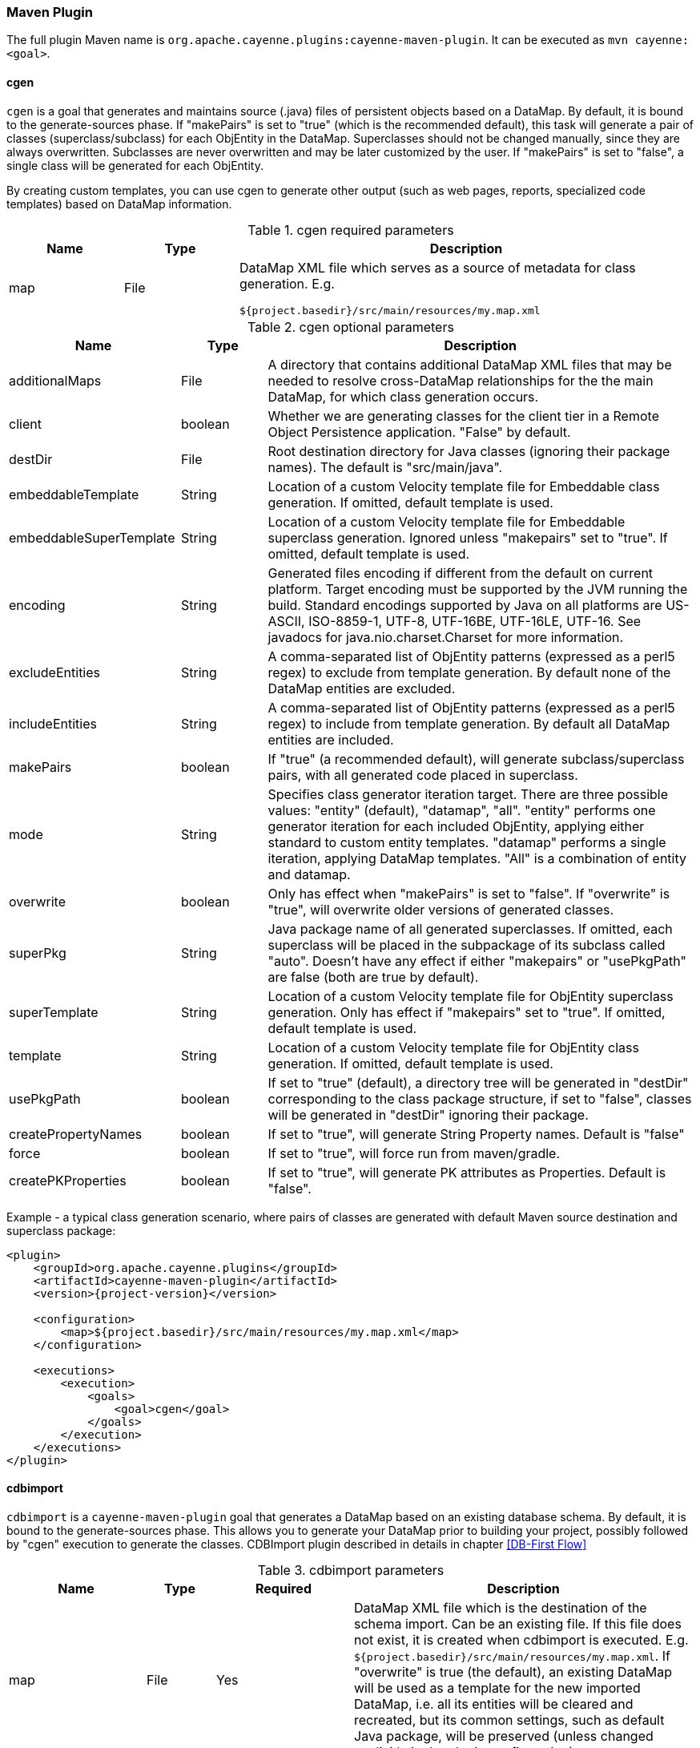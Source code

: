 // Licensed to the Apache Software Foundation (ASF) under one or more
// contributor license agreements. See the NOTICE file distributed with
// this work for additional information regarding copyright ownership.
// The ASF licenses this file to you under the Apache License, Version
// 2.0 (the "License"); you may not use this file except in compliance
// with the License. You may obtain a copy of the License at
//
// http://www.apache.org/licenses/LICENSE-2.0 Unless required by
// applicable law or agreed to in writing, software distributed under the
// License is distributed on an "AS IS" BASIS, WITHOUT WARRANTIES OR
// CONDITIONS OF ANY KIND, either express or implied. See the License for
// the specific language governing permissions and limitations under the
// License.

[#maven_plugin]
=== Maven Plugin

The full plugin Maven name is `org.apache.cayenne.plugins:cayenne-maven-plugin`. It can be executed as `mvn cayenne:<goal>`.

[#cgen]
==== cgen

`cgen` is a goal that generates and maintains source (.java) files of persistent objects based
on a DataMap. By default, it is bound to the generate-sources phase. If "makePairs" is set to "true" (which is the
recommended default), this task will generate a pair of classes (superclass/subclass) for each ObjEntity in the DataMap.
Superclasses should not be changed manually, since they are always overwritten. Subclasses are never overwritten and
may be later customized by the user. If "makePairs" is set to "false", a single class will be generated for each ObjEntity.

By creating custom templates, you can use cgen to generate other output (such as web pages, reports, specialized code
templates) based on DataMap information.

[#tablecgen.table.table-bordered]
.cgen required parameters
[cols="1,1,4"]
|===
|Name |Type|Description

.^|map
.^|File
a|DataMap XML file which serves as a source of metadata for class generation. E.g.
[source]
----
${project.basedir}/src/main/resources/my.map.xml
----
|===


[#cgenOptional.table.table-bordered]
.cgen optional parameters
[cols="2,1,5"]
|===
|Name |Type|Description

.^|additionalMaps
.^|File
.^|A directory that contains additional DataMap XML files that may be needed to resolve cross-DataMap relationships for the the main DataMap, for which class generation occurs.

.^|client
.^|boolean
.^|Whether we are generating classes for the client tier in a Remote Object Persistence application. "False" by default.

.^|destDir
.^|File
.^|Root destination directory for Java classes (ignoring their package names). The default is "src/main/java".

.^|embeddableTemplate
.^|String
.^|Location of a custom Velocity template file for Embeddable class generation. If omitted, default template is used.

.^|embeddableSuperTemplate
.^|String
.^|Location of a custom Velocity template file for Embeddable superclass generation. Ignored unless "makepairs" set to "true". If omitted, default template is used.

.^|encoding
.^|String
.^|Generated files encoding if different from the default on current platform. Target encoding must be supported by the JVM running the build. Standard encodings supported by Java on all platforms are US-ASCII, ISO-8859-1, UTF-8, UTF-16BE, UTF-16LE, UTF-16. See javadocs for java.nio.charset.Charset for more information.

.^|excludeEntities
.^|String
.^|A comma-separated list of ObjEntity patterns (expressed as a perl5 regex) to exclude from template generation. By default none of the DataMap entities are excluded.

.^|includeEntities
.^|String
.^|A comma-separated list of ObjEntity patterns (expressed as a perl5 regex) to include from template generation. By default all DataMap entities are included.

.^|makePairs
.^|boolean
.^|If "true" (a recommended default), will generate subclass/superclass pairs, with all generated code placed in superclass.

.^|mode
.^|String
.^|Specifies class generator iteration target. There are three possible values: "entity" (default), "datamap", "all". "entity" performs one generator iteration for each included ObjEntity, applying either standard to custom entity templates. "datamap" performs a single iteration, applying DataMap templates. "All" is a combination of entity and datamap.

.^|overwrite
.^|boolean
.^|Only has effect when "makePairs" is set to "false". If "overwrite" is "true", will overwrite older versions of generated classes.

.^|superPkg
.^|String
.^|Java package name of all generated superclasses. If omitted, each superclass will be placed in the subpackage of its subclass called "auto". Doesn't have any effect if either "makepairs" or "usePkgPath" are false (both are true by default).

.^|superTemplate
.^|String
.^|Location of a custom Velocity template file for ObjEntity superclass generation. Only has effect if "makepairs" set to "true". If omitted, default template is used.

.^|template
.^|String
.^|Location of a custom Velocity template file for ObjEntity class generation. If omitted, default template is used.

.^|usePkgPath
.^|boolean
.^|If set to "true" (default), a directory tree will be generated in "destDir" corresponding to the class package structure, if set to "false", classes will be generated in "destDir" ignoring their package.

.^|createPropertyNames
.^|boolean
.^|If set to "true", will generate String Property names. Default is "false"

.^|force
.^|boolean
.^|If set to "true", will force run from maven/gradle.

.^|createPKProperties
.^|boolean
.^|If set to "true", will generate PK attributes as Properties. Default is "false".
|===

Example - a typical class generation scenario, where pairs of classes are generated with default Maven source destination and superclass package:

[source,xml,subs="verbatim,attributes"]
----
<plugin>
    <groupId>org.apache.cayenne.plugins</groupId>
    <artifactId>cayenne-maven-plugin</artifactId>
    <version>{project-version}</version>

    <configuration>
        <map>${project.basedir}/src/main/resources/my.map.xml</map>
    </configuration>

    <executions>
        <execution>
            <goals>
                <goal>cgen</goal>
            </goals>
        </execution>
    </executions>
</plugin>
----

[#mavenCdbimort]
==== cdbimport

`cdbimport` is a `cayenne-maven-plugin` goal that generates a DataMap based on an existing database schema. By default, it is bound to the generate-sources phase. This allows you to generate your DataMap prior to building your project, possibly followed by "cgen" execution to generate the classes. CDBImport plugin described in details in chapter <<DB-First Flow>>
[#cdbimportTable.table.table-bordered]
.cdbimport parameters
[cols="2,1,2,5"]
|===
|Name |Type |Required |Description

.^|map
.^|File
.^|Yes
.^|DataMap XML file which is the destination of the schema import. Can be an existing file. If this file does not exist, it is created when cdbimport is executed. E.g. `${project.basedir}/src/main/resources/my.map.xml`. If "overwrite" is true (the default), an existing DataMap will be used as a template for the new imported DataMap, i.e. all its entities will be cleared and recreated, but its common settings, such as default Java package, will be preserved (unless changed explicitly in the plugin configuration).

.^|cayenneProject
.^|File
.^|No
.^|Project XML file which will be used. Can be an existing file, in this case data map will be added to project if it's not already there. If this file does not exist, it is created when cdbimport is executed. E.g. `${project.basedir}/src/main/resources/cayenne-project.xml`.

.^|adapter
.^|String
.^|No
.^|A Java class name implementing org.apache.cayenne.dba.DbAdapter. This attribute is optional. If not specified, AutoAdapter is used, which will attempt to guess the DB type.

.^|dataSource
.^|XML
.^|Yes
.^|An object that contains Data Source parameters.

.^|dbimport
.^|XML
.^|No
.^|An object that contains detailed reverse engineering rules about what DB objects should be processed. For full information about this parameter see <<DB-First Flow>> chapter.
|===

[#cdbimportDataSource.table.table-bordered]
.<dataSource> parameters
[cols="2,1,2,5"]
|===
|Name |Type |Required |Description

.^|driver
.^|String
.^|Yes
.^|A class of JDBC driver to use for the target database.

.^|url
.^|String
.^|Yes
.^|JDBC URL of a target database.

.^|username
.^|String
.^|No
.^|Database user name.

.^|password
.^|String
.^|No
.^|Database user password.
|===

[#dbimportParameters.table.table-bordered]
.<dbimport> parameters
[cols="3,1,4"]
|===
|Name |Type|Description

.^|defaultPackage
.^|String
.^|A Java package that will be set as the imported DataMap default and a package of all the persistent Java classes. This is a required attribute if the "map" itself does not already contain a default package, as otherwise all the persistent classes will be mapped with no package, and will not compile.

.^|forceDataMapCatalog
.^|boolean
.^|Automatically tagging each DbEntity with the actual DB catalog/schema (default behavior) may sometimes be undesirable. If this is the case then setting `forceDataMapCatalog` to `true` will set DbEntity catalog to one in the DataMap. Default value is `false`.

.^|forceDataMapSchema
.^|boolean
.^|Automatically tagging each DbEntity with the actual DB catalog/schema (default behavior) may sometimes be undesirable. If this is the case then setting `forceDataMapSchema` to `true` will set DbEntity schema to one in the DataMap. Default value is `false`.

.^|meaningfulPkTables
.^|String
.^|A comma-separated list of Perl5 patterns that defines which imported tables should have their primary key columns mapped as ObjAttributes. "*" would indicate all tables.

.^|[[namingStrategy]]namingStrategy
.^|String
.^|The naming strategy used for mapping database names to object entity names. Default is `o.a.c.dbsync.naming.DefaultObjectNameGenerator`.

.^|skipPrimaryKeyLoading
.^|boolean
.^|Whether to load primary keys. Default "false".

.^|skipRelationshipsLoading
.^|boolean
.^|Whether to load relationships. Default "false".

.^|stripFromTableNames
.^|String
a|Regex that matches the part of the table name that needs to be stripped off when generating ObjEntity name. Here are some examples:
[source,XML]
----
<!-- Strip prefix -->
<stripFromTableNames>^myt_</stripFromTableNames>

<!-- Strip suffix -->
<stripFromTableNames>_s$</stripFromTableNames>

<!-- Strip multiple occurrences in the middle -->
<stripFromTableNames>_abc</stripFromTableNames>
----

.^|usePrimitives
.^|boolean
.^|Whether numeric and boolean data types should be mapped as Java primitives or Java classes. Default is "true", i.e. primitives will be used.

.^|useJava7Types
.^|boolean
.^|Whether _DATE_, _TIME_ and _TIMESTAMP_ data types should be mapped as `java.util.Date` or `java.time.* classes`. Default is "false", i.e. `java.time.*` will be used.

.^|tableTypes
.^|Collection<String>
a|Collection of table types to import. By default "TABLE" and "VIEW" types are used.
Typical types are:

* TABLE
* VIEW
* SYSTEM TABLE
* GLOBAL TEMPORARY
* LOCAL TEMPORARY
* ALIAS
* SYNONYM

.^|filters configuration
.^|XML
a|Detailed reverse engineering rules about what DB objects should be processed. For full information about this parameter see <<DB-First Flow>> chapter. Here is some simple example:
[source,XML]
----
<dbimport>
	<catalog name="test_catalog">
		<schema name="test_schema">
			<includeTable>.*</includeTable>
			<excludeTable>test_table</excludeTable>
		</schema>
	</catalog>

	<includeProcedure pattern=".*"/>
</dbimport>
----


|===

Example - loading a DB schema from a local HSQLDB database (essentially a reverse operation compared to the cdbgen example above) :

[source, XML,,subs="verbatim,attributes"]
----
<plugin>
    <groupId>org.apache.cayenne.plugins</groupId>
    <artifactId>cayenne-maven-plugin</artifactId>
    <version>{version}</version>

    <executions>
        <execution>
            <configuration>
                <map>${project.basedir}/src/main/resources/my.map.xml</map>
                <dataSource>
                    <url>jdbc:mysql://127.0.0.1/mydb</url>
                    <driver>com.mysql.jdbc.Driver</driver>
                    <username>sa</username>
                </dataSource>
                <dbimport>
                    <defaultPackage>com.example.cayenne</defaultPackage>
                </dbimport>
            </configuration>
            <goals>
                <goal>cdbimport</goal>
            </goals>
        </execution>
    </executions>
</plugin>
----


==== cdbgen

`cdbgen` is a `cayenne-maven-plugin` goal that drops and/or generates tables in a database on Cayenne DataMap. By default, it is bound to the pre-integration-test phase.

[#cdbgenTable.table.table-bordered]
.cdbgen required parameters
[cols="1,1,4"]
|===
|Name |Type|Description

.^|map
.^|File
a|DataMap XML file which serves as a source of metadata for class generation. E.g.
[source]
----
${project.basedir}/src/main/resources/my.map.xml
----

.^|dataSource
.^|XML
.^|An object that contains Data Source parameters
|===


[#dataSourceParameteres.table.table-bordered]
.<dataSource> parameters
[cols="2,1,2,5"]
|===
|Name |Type |Required |Description

.^|driver
.^|String
.^|Yes
.^|A class of JDBC driver to use for the target database.

.^|url
.^|String
.^|Yes
.^|JDBC URL of a target database.

.^|username
.^|String
.^|No
.^|Database user name.

.^|password
.^|String
.^|No
.^|Database user password.
|===

[#cdbgenOptionl.table.table-bordered]
.cdbgen optional parameters
[cols="1,1,4"]
|===
|Name |Type|Description

.^|adapter
.^|String
.^|Java class name implementing org.apache.cayenne.dba.DbAdapter. While this attribute is optional (a generic JdbcAdapter is used if not set), it is highly recommended to specify correct target adapter.


.^|createFK
.^|boolean
.^|Indicates whether cdbgen should create foreign key constraints. Default is "true".

.^|createPK
.^|boolean
.^|Indicates whether cdbgen should create Cayenne-specific auto PK objects. Default is "true".

.^|createTables
.^|boolean
.^|Indicates whether cdbgen should create new tables. Default is "true".

.^|dropPK
.^|boolean
.^|Indicates whether cdbgen should drop Cayenne primary key support objects. Default is "false".

.^|dropTables
.^|boolean
.^|Indicates whether cdbgen should drop the tables before attempting to create new ones. Default is "false".
|===

Example - creating a DB schema on a local HSQLDB database:

[source,xml,subs="verbatim,attributes"]
----
<plugin>
    <groupId>org.apache.cayenne.plugins</groupId>
    <artifactId>cayenne-maven-plugin</artifactId>
    <version>{version}</version>
    <executions>
        <execution>
            <configuration>
                <map>${project.basedir}/src/main/resources/my.map.xml</map>
                <adapter>org.apache.cayenne.dba.hsqldb.HSQLDBAdapter</adapter>
                <dataSource>
                    <url>jdbc:hsqldb:hsql://localhost/testdb</url>
                    <driver>org.hsqldb.jdbcDriver</driver>
                    <username>sa</username>
                </dataSource>
            </configuration>
            <goals>
                <goal>cdbgen</goal>
            </goals>
        </execution>
    </executions>
</plugin>
----
